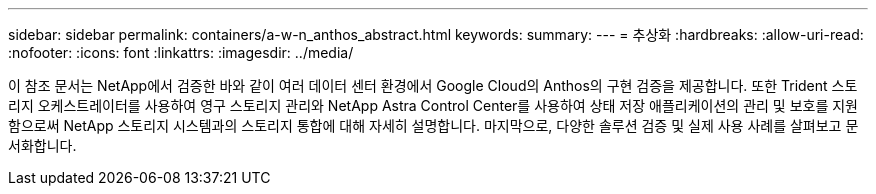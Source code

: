 ---
sidebar: sidebar 
permalink: containers/a-w-n_anthos_abstract.html 
keywords:  
summary:  
---
= 추상화
:hardbreaks:
:allow-uri-read: 
:nofooter: 
:icons: font
:linkattrs: 
:imagesdir: ../media/


[role="lead"]
이 참조 문서는 NetApp에서 검증한 바와 같이 여러 데이터 센터 환경에서 Google Cloud의 Anthos의 구현 검증을 제공합니다. 또한 Trident 스토리지 오케스트레이터를 사용하여 영구 스토리지 관리와 NetApp Astra Control Center를 사용하여 상태 저장 애플리케이션의 관리 및 보호를 지원함으로써 NetApp 스토리지 시스템과의 스토리지 통합에 대해 자세히 설명합니다. 마지막으로, 다양한 솔루션 검증 및 실제 사용 사례를 살펴보고 문서화합니다.
